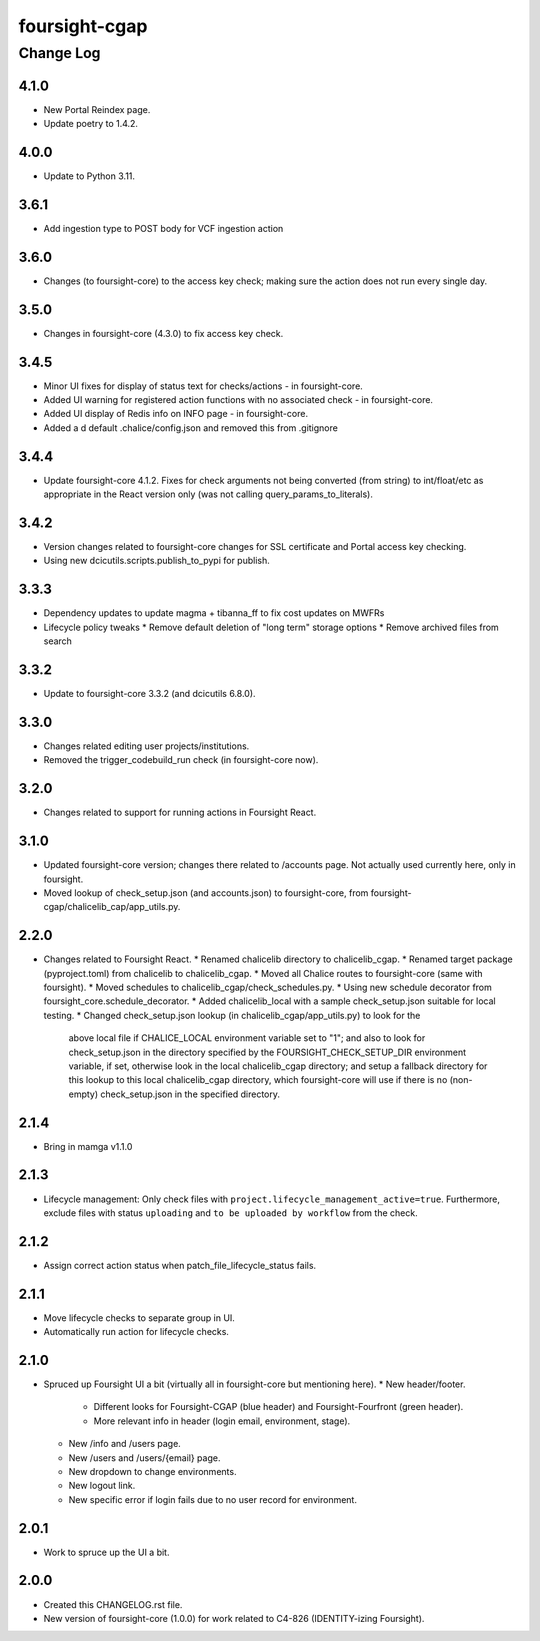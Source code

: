 ==============
foursight-cgap
==============


----------
Change Log
----------


4.1.0
=====

* New Portal Reindex page.
* Update poetry to 1.4.2.

4.0.0
=====

* Update to Python 3.11.

3.6.1
=====

* Add ingestion type to POST body for VCF ingestion action

3.6.0
=====

* Changes (to foursight-core) to the access key check; making sure the action does not run every single day.

3.5.0
=====

* Changes in foursight-core (4.3.0) to fix access key check.

3.4.5
=====

* Minor UI fixes for display of status text for checks/actions - in foursight-core.
* Added UI warning for registered action functions with no associated check - in foursight-core.
* Added UI display of Redis info on INFO page - in foursight-core.
* Added a d default .chalice/config.json and removed this from .gitignore

3.4.4
=====

* Update foursight-core 4.1.2.
  Fixes for check arguments not being converted (from string) to int/float/etc as
  appropriate in the React version only (was not calling query_params_to_literals).

3.4.2
=====

* Version changes related to foursight-core changes for SSL certificate and Portal access key checking.
* Using new dcicutils.scripts.publish_to_pypi for publish.

3.3.3
=====

* Dependency updates to update magma + tibanna_ff to fix cost updates on MWFRs
* Lifecycle policy tweaks
  * Remove default deletion of "long term" storage options
  * Remove archived files from search

3.3.2
=====

* Update to foursight-core 3.3.2 (and dcicutils 6.8.0).

3.3.0
=====

* Changes related editing user projects/institutions.
* Removed the trigger_codebuild_run check (in foursight-core now).

3.2.0
=====

* Changes related to support for running actions in Foursight React.

3.1.0
=====

* Updated foursight-core version; changes there related to /accounts page.
  Not actually used currently here, only in foursight.
* Moved lookup of check_setup.json (and accounts.json) to foursight-core,
  from foursight-cgap/chalicelib_cap/app_utils.py.

2.2.0
=====

* Changes related to Foursight React.
  * Renamed chalicelib directory to chalicelib_cgap.
  * Renamed target package (pyproject.toml) from chalicelib to chalicelib_cgap.
  * Moved all Chalice routes to foursight-core (same with foursight).
  * Moved schedules to chalicelib_cgap/check_schedules.py.
  * Using new schedule decorator from foursight_core.schedule_decorator.
  * Added chalicelib_local with a sample check_setup.json suitable for local testing.
  * Changed check_setup.json lookup (in chalicelib_cgap/app_utils.py) to look for the
    above local file if CHALICE_LOCAL environment variable set to "1"; and also to look
    for check_setup.json in the directory specified by the FOURSIGHT_CHECK_SETUP_DIR environment
    variable, if set, otherwise look in the local chalicelib_cgap directory; and setup a fallback
    directory for this lookup to this local chalicelib_cgap directory, which foursight-core will
    use if there is no (non-empty) check_setup.json in the specified directory.

2.1.4
=====

* Bring in mamga v1.1.0

2.1.3
=====

* Lifecycle management: Only check files with ``project.lifecycle_management_active=true``. Furthermore, exclude files with status ``uploading`` and ``to be uploaded by workflow`` from the check.

2.1.2
=====

* Assign correct action status when patch_file_lifecycle_status fails.

2.1.1
=====

* Move lifecycle checks to separate group in UI.
* Automatically run action for lifecycle checks.

2.1.0
=====

* Spruced up Foursight UI a bit (virtually all in foursight-core but mentioning here).
  * New header/footer.
    * Different looks for Foursight-CGAP (blue header) and Foursight-Fourfront (green header).
    * More relevant info in header (login email, environment, stage).
  * New /info and /users page.
  * New /users and /users/{email} page.
  * New dropdown to change environments.
  * New logout link.
  * New specific error if login fails due to no user record for environment.

2.0.1
=====

* Work to spruce up the UI a bit.

2.0.0
=====

* Created this CHANGELOG.rst file.
* New version of foursight-core (1.0.0) for work related to C4-826 (IDENTITY-izing Foursight).
